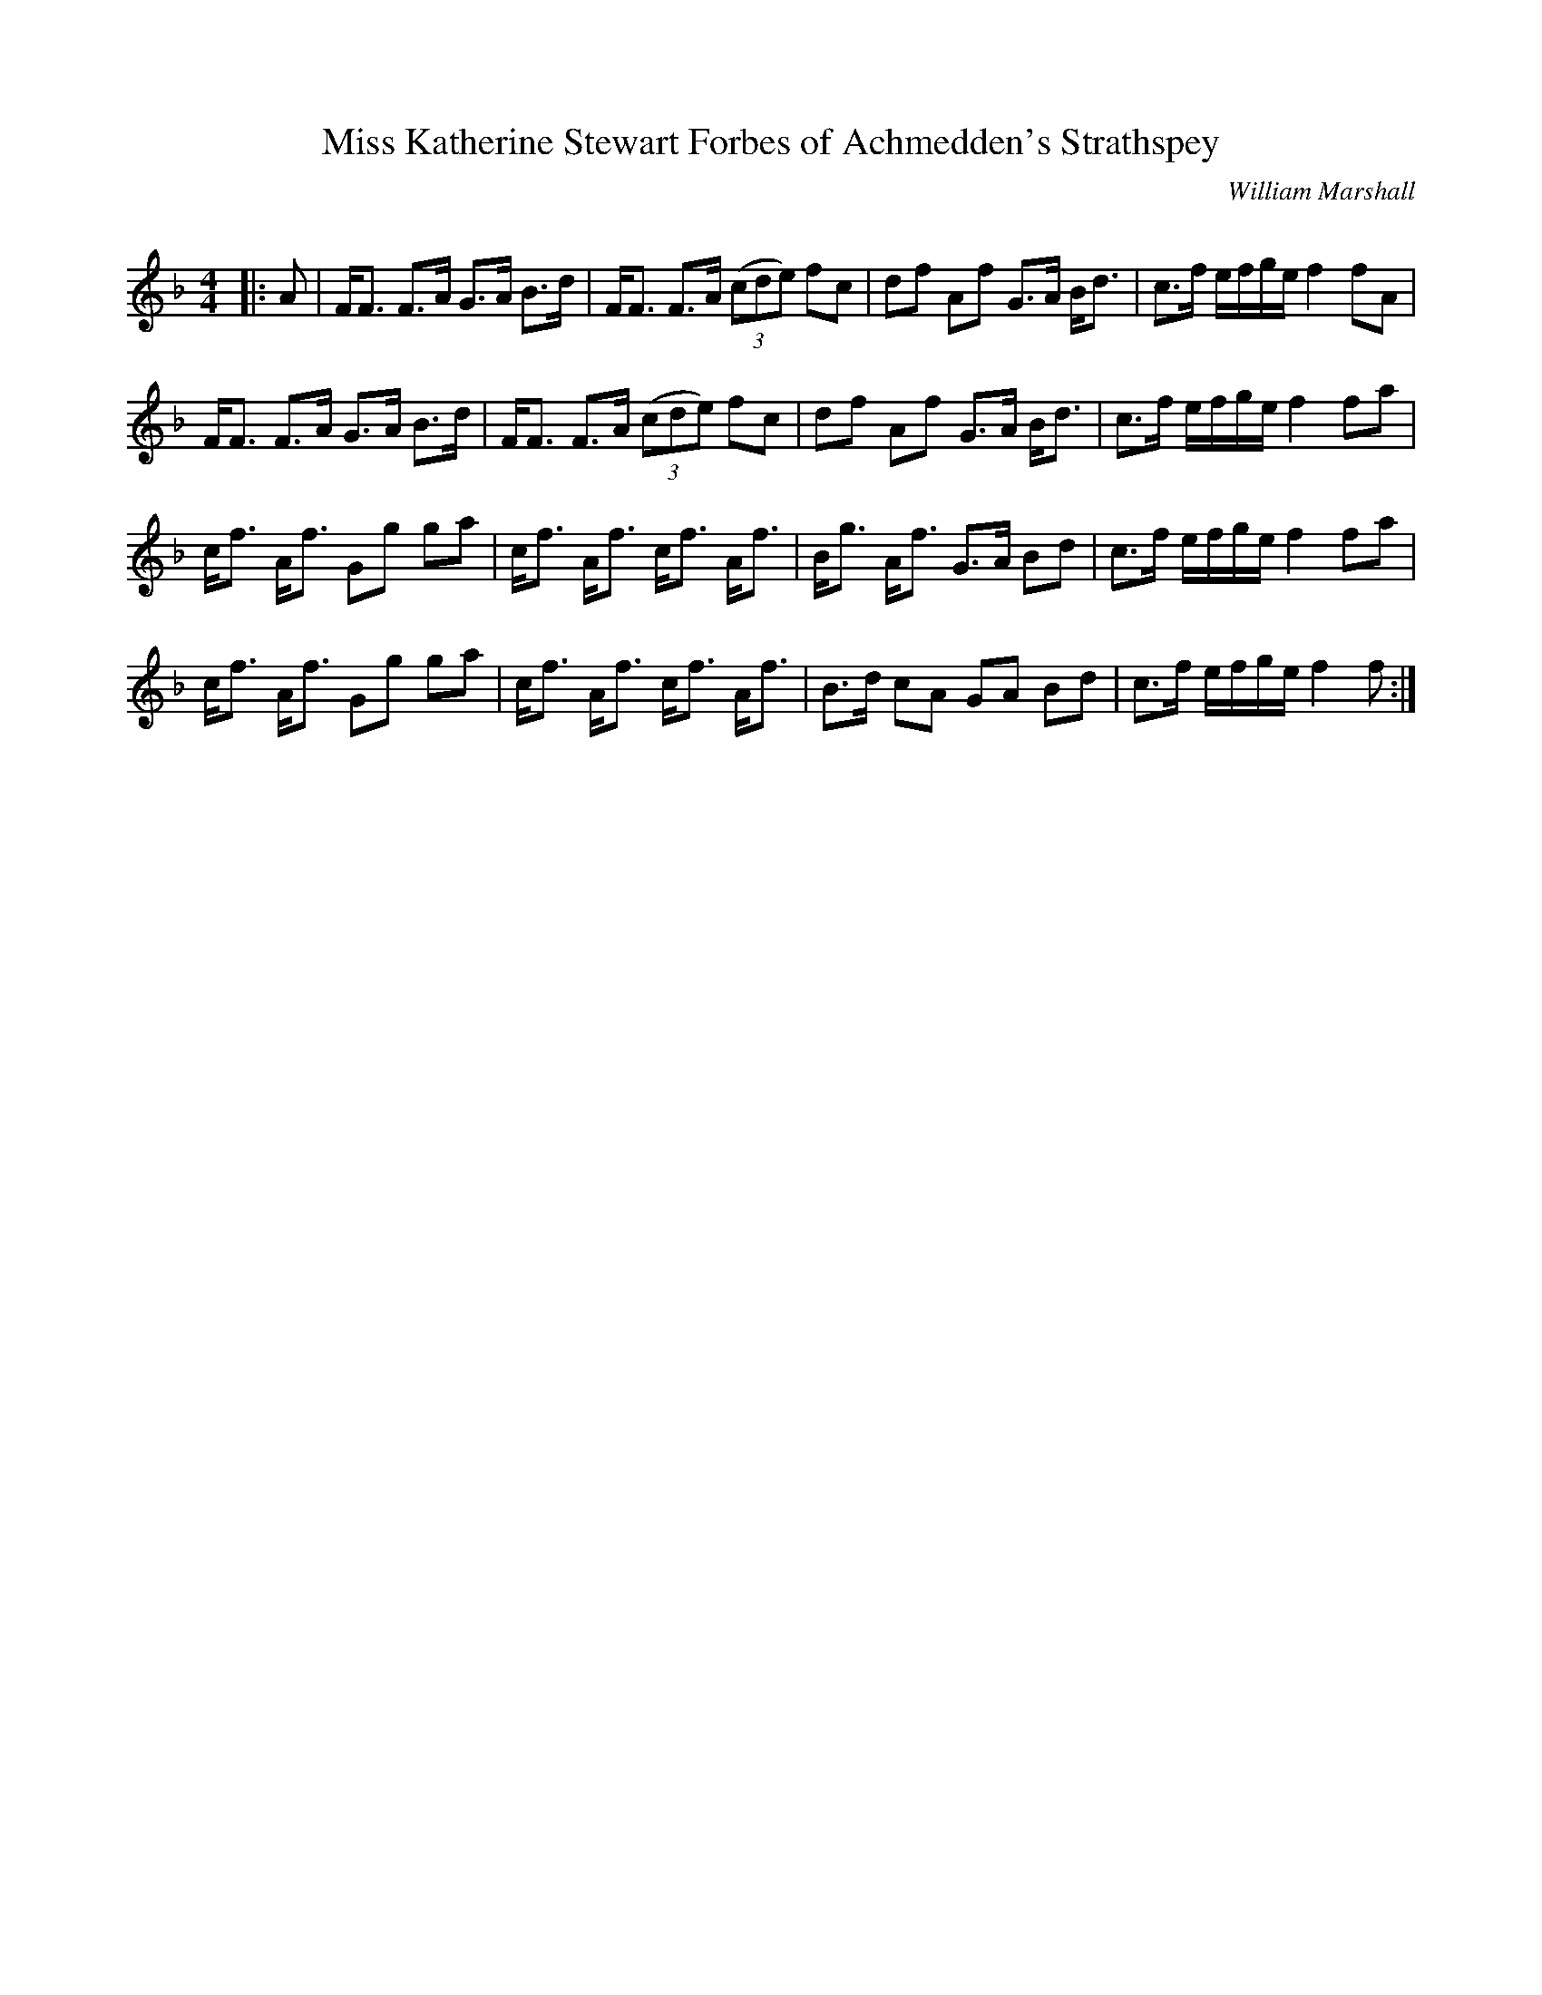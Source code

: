 X:1
T: Miss Katherine Stewart Forbes of Achmedden's Strathspey
C:William Marshall
R:Strathspey
Q: 128
K:F
M:4/4
L:1/16
|:A2|FF3 F3A G3A B3d|FF3 F3A ((3c2d2e2) f2c2|d2f2 A2f2 G3A Bd3|c3f efge f4 f2A2|
FF3 F3A G3A B3d|FF3 F3A ((3c2d2e2) f2c2|d2f2 A2f2 G3A Bd3|c3f efge f4 f2a2|
cf3 Af3 G2g2 g2a2|cf3 Af3 cf3 Af3|Bg3 Af3 G3A B2d2|c3f efge f4 f2a2|
cf3 Af3 G2g2 g2a2|cf3 Af3 cf3 Af3|B3d c2A2 G2A2 B2d2|c3f efge f4 f2:|

